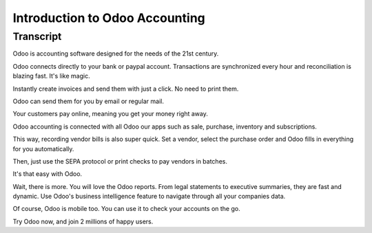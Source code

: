 ===============================
Introduction to Odoo Accounting
===============================

.. youtube:: 6XgKPjgyoec
    :align: right
    :width: 700
    :height: 394

Transcript
==========

Odoo is accounting software designed for the needs of the 21st century.

Odoo connects directly to your bank or paypal account. Transactions are synchronized
every hour and reconciliation is blazing fast. It's like magic.

Instantly create invoices and send them with just a click. No need to print them. 

Odoo can send them for you by email or regular mail.

Your customers pay online, meaning you get your money right away.

Odoo accounting is connected with all Odoo our apps such as sale, purchase,
inventory and subscriptions. 

This way, recording vendor bills is also super quick. Set a vendor, select the purchase
order and Odoo fills in everything for you automatically.

Then, just use the SEPA protocol or print checks to pay vendors
in batches.

It's that easy with Odoo.

Wait, there is more. You will love the Odoo reports. From legal statements to 
executive summaries, they are fast and dynamic. Use Odoo's business intelligence feature to navigate
through all your companies data.

Of course, Odoo is mobile too. You can use it to check your accounts on the go.

Try Odoo now, and join 2 millions of happy users.
